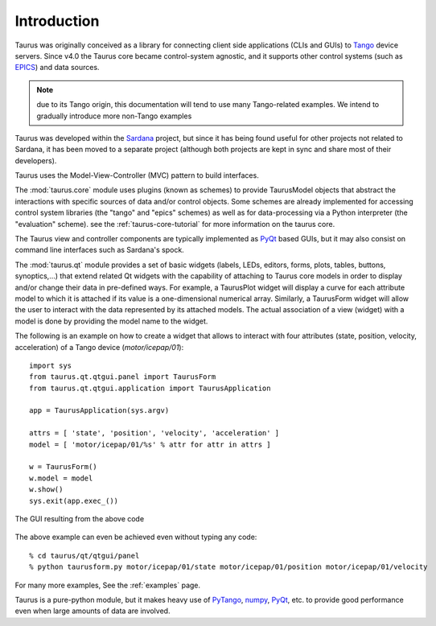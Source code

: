 .. _introduction:

============
Introduction
============

Taurus was originally conceived as a library for connecting client side
applications (CLIs and GUIs) to Tango_ device servers. Since v4.0
the Taurus core became control-system agnostic, and it supports other control
systems (such as EPICS_) and data sources.

.. note:: due to its Tango origin, this documentation will tend to use many
          Tango-related examples. We intend to gradually introduce more 
          non-Tango examples

Taurus was developed within the Sardana_ project, but since it has being found 
useful for other projects not related to Sardana, it has been 
moved to a separate project (although both projects are kept in sync and share 
most of their developers).

Taurus uses the Model-View-Controller (MVC) pattern to build interfaces. 

The :mod:`taurus.core` module uses plugins (known as schemes) to provide TaurusModel 
objects that abstract the interactions with specific sources of data and/or 
control objects. Some schemes are already implemented for accessing control system 
libraries (the "tango" and "epics" schemes) as well as for data-processing via a 
Python interpreter (the "evaluation" scheme). see the :ref:`taurus-core-tutorial`
for more information on the taurus core.

The Taurus view and controller components are typically implemented as PyQt_ based
GUIs, but it may also consist on command line interfaces such as Sardana's spock.

The :mod:`taurus.qt` module provides a set of basic widgets (labels, LEDs, editors, 
forms, plots, tables, buttons, synoptics,...) that extend related Qt widgets with 
the capability of attaching to Taurus core models in order to display and/or change 
their data in pre-defined ways. For example, a TaurusPlot widget will display a curve
for each attribute model to which it is attached if its value is a one-dimensional 
numerical array. Similarly, a TaurusForm widget will allow the user to interact with 
the data represented by its attached models. The actual association of a view (widget) 
with a model is done by providing the model name to the widget. 

The following is an example on how to create a widget that allows to interact with
four attributes (state, position, velocity, acceleration) of a Tango device 
(`motor/icepap/01`)::

    import sys
    from taurus.qt.qtgui.panel import TaurusForm
    from taurus.qt.qtgui.application import TaurusApplication
    
    app = TaurusApplication(sys.argv)
    
    attrs = [ 'state', 'position', 'velocity', 'acceleration' ]
    model = [ 'motor/icepap/01/%s' % attr for attr in attrs ]
    
    w = TaurusForm()
    w.model = model
    w.show()
    sys.exit(app.exec_())

.. figure:: ../_static/taurusform_example01.png
  :scale: 50
  :align: center
  
  The GUI resulting from the above code

The above example can even be achieved even without typing any code::

    % cd taurus/qt/qtgui/panel
    % python taurusform.py motor/icepap/01/state motor/icepap/01/position motor/icepap/01/velocity
  
For many more examples, See the :ref:`examples` page.

Taurus is a pure-python module, but it makes heavy use of PyTango_, numpy_,
PyQt_, etc. to provide good performance even when 
large amounts of data are involved.




.. _Sardana: http://www.sardana-controls.org/
.. _Tango: http://www.tango-controls.org/
.. _Epics: http://www.aps.anl.gov/epics/
.. _PyTango: http://packages.python.org/PyTango/
.. _QTango: http://www.tango-controls.org/download/index_html#qtango3
.. _`PyTango installation steps`: http://packages.python.org/PyTango/start.html#getting-started
.. _Qt: http://qt.nokia.com/products/
.. _PyQt: http://www.riverbankcomputing.co.uk/software/pyqt/
.. _PyQwt: http://pyqwt.sourceforge.net/
.. _IPython: http://ipython.scipy.org/
.. _ATK: http://www.tango-controls.org/Documents/gui/atk/tango-application-toolkit
.. _Qub: http://www.blissgarden.org/projects/qub/
.. _numpy: http://numpy.scipy.org/
.. _SPEC: http://www.certif.com/
.. _EPICS: http://www.aps.anl.gov/epics/
